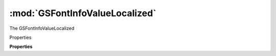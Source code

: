 :mod:`GSFontInfoValueLocalized`
===============================================================================

The GSFontInfoValueLocalized

.. class:: GSFontInfoValueLocalized()

	Properties

	.. autosummary::

		key
		values
		defaultValue

	**Properties**
